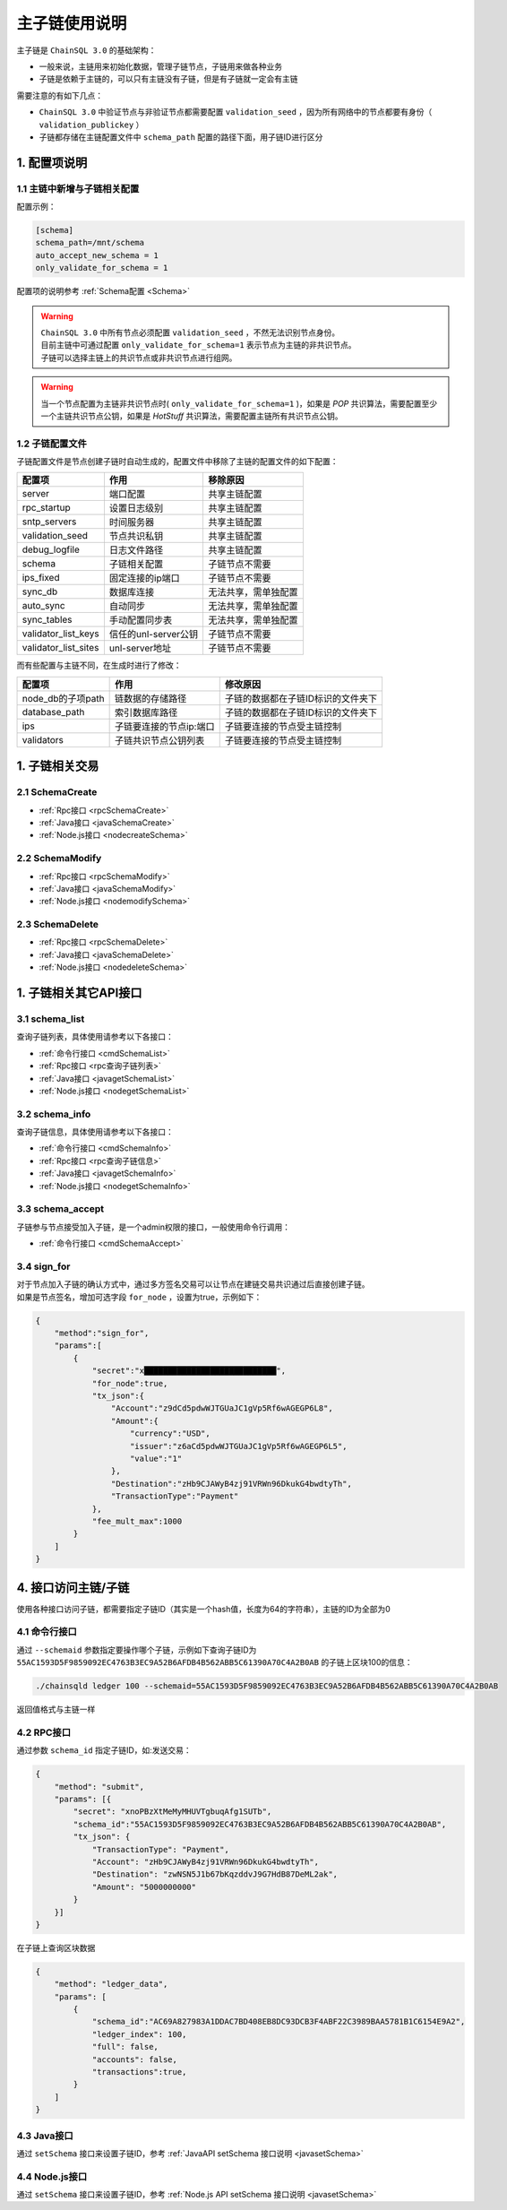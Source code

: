 =================
主子链使用说明
=================

主子链是 ``ChainSQL 3.0`` 的基础架构：

- 一般来说，主链用来初始化数据，管理子链节点，子链用来做各种业务
- 子链是依赖于主链的，可以只有主链没有子链，但是有子链就一定会有主链

需要注意的有如下几点：

- ``ChainSQL 3.0`` 中验证节点与非验证节点都需要配置 ``validation_seed`` ，因为所有网络中的节点都要有身份（ ``validation_publickey`` ）
- 子链都存储在主链配置文件中 ``schema_path`` 配置的路径下面，用子链ID进行区分

1. 配置项说明
=================

--------------------------------
1.1 主链中新增与子链相关配置
--------------------------------

配置示例：

.. code-block:: bash

    [schema]
    schema_path=/mnt/schema
    auto_accept_new_schema = 1
    only_validate_for_schema = 1

配置项的说明参考 :ref:`Schema配置 <Schema>`

.. warning::

    | ``ChainSQL 3.0`` 中所有节点必须配置 ``validation_seed`` ，不然无法识别节点身份。
    | 目前主链中可通过配置 ``only_validate_for_schema=1`` 表示节点为主链的非共识节点。
    | 子链可以选择主链上的共识节点或非共识节点进行组网。
    
.. warning::
    
    当一个节点配置为主链非共识节点时( ``only_validate_for_schema=1`` )，如果是 `POP` 共识算法，需要配置至少一个主链共识节点公钥，如果是 `HotStuff` 共识算法，需要配置主链所有共识节点公钥。

------------------------------
1.2 子链配置文件
------------------------------

子链配置文件是节点创建子链时自动生成的，配置文件中移除了主链的配置文件的如下配置：

======================== =======================      ================================
配置项                      作用                        移除原因
======================== =======================      ================================
server                    端口配置                      共享主链配置
rpc_startup               设置日志级别                  共享主链配置
sntp_servers              时间服务器                    共享主链配置
validation_seed           节点共识私钥                  共享主链配置
debug_logfile             日志文件路径                  共享主链配置
schema                    子链相关配置                  子链节点不需要
ips_fixed                 固定连接的ip端口               子链节点不需要
sync_db                   数据库连接                    无法共享，需单独配置
auto_sync                 自动同步                      无法共享，需单独配置
sync_tables               手动配置同步表                 无法共享，需单独配置
validator_list_keys       信任的unl-server公钥           子链节点不需要
validator_list_sites      unl-server地址                子链节点不需要
======================== =======================      ================================

而有些配置与主链不同，在生成时进行了修改：

======================== ===========================      ===================================
配置项                      作用                                修改原因
======================== ===========================      ===================================
node_db的子项path           链数据的存储路径                 子链的数据都在子链ID标识的文件夹下
database_path               索引数据库路径                  子链的数据都在子链ID标识的文件夹下
ips                         子链要连接的节点ip:端口          子链要连接的节点受主链控制
validators                  子链共识节点公钥列表             子链要连接的节点受主链控制
======================== ===========================      ===================================

1. 子链相关交易 
===================

--------------------------------
2.1 SchemaCreate
--------------------------------
- :ref:`Rpc接口 <rpcSchemaCreate>`
- :ref:`Java接口 <javaSchemaCreate>`
- :ref:`Node.js接口 <nodecreateSchema>`
  
--------------------------------
2.2 SchemaModify
--------------------------------
- :ref:`Rpc接口 <rpcSchemaModify>`
- :ref:`Java接口 <javaSchemaModify>`
- :ref:`Node.js接口 <nodemodifySchema>`

--------------------------------
2.3 SchemaDelete
--------------------------------
- :ref:`Rpc接口 <rpcSchemaDelete>`
- :ref:`Java接口 <javaSchemaDelete>`
- :ref:`Node.js接口 <nodedeleteSchema>`


1. 子链相关其它API接口
===========================

--------------------------------
3.1 schema_list
--------------------------------
查询子链列表，具体使用请参考以下各接口：

- :ref:`命令行接口 <cmdSchemaList>`
- :ref:`Rpc接口 <rpc查询子链列表>`
- :ref:`Java接口 <javagetSchemaList>`
- :ref:`Node.js接口 <nodegetSchemaList>`
  
--------------------------------
3.2 schema_info
--------------------------------
查询子链信息，具体使用请参考以下各接口：

- :ref:`命令行接口 <cmdSchemaInfo>`
- :ref:`Rpc接口 <rpc查询子链信息>`
- :ref:`Java接口 <javagetSchemaInfo>`
- :ref:`Node.js接口 <nodegetSchemaInfo>`
  
--------------------------------
3.3 schema_accept
--------------------------------
子链参与节点接受加入子链，是一个admin权限的接口，一般使用命令行调用：

- :ref:`命令行接口 <cmdSchemaAccept>`

--------------------------------
3.4 sign_for
--------------------------------
| 对于节点加入子链的确认方式中，通过多方签名交易可以让节点在建链交易共识通过后直接创建子链。
| 如果是节点签名，增加可选字段 ``for_node`` ，设置为true，示例如下：

.. code-block:: json 

    {
        "method":"sign_for",
        "params":[
            {
                "secret":"x████████████████████████████",
                "for_node":true,
                "tx_json":{
                    "Account":"z9dCd5pdwWJTGUaJC1gVp5Rf6wAGEGP6L8",
                    "Amount":{
                        "currency":"USD",
                        "issuer":"z6aCd5pdwWJTGUaJC1gVp5Rf6wAGEGP6L5",
                        "value":"1"
                    },
                    "Destination":"zHb9CJAWyB4zj91VRWn96DkukG4bwdtyTh",
                    "TransactionType":"Payment"
                },
                "fee_mult_max":1000
            }
        ]
    }



4. 接口访问主链/子链
=======================

使用各种接口访问子链，都需要指定子链ID（其实是一个hash值，长度为64的字符串），主链的ID为全部为0

--------------------------------
4.1 命令行接口
--------------------------------

通过 ``--schemaid`` 参数指定要操作哪个子链，示例如下查询子链ID为 ``55AC1593D5F9859092EC4763B3EC9A52B6AFDB4B562ABB5C61390A70C4A2B0AB`` 的子链上区块100的信息：

.. code-block:: bash

    ./chainsqld ledger 100 --schemaid=55AC1593D5F9859092EC4763B3EC9A52B6AFDB4B562ABB5C61390A70C4A2B0AB

返回值格式与主链一样

--------------------------------
4.2 RPC接口
--------------------------------
通过参数 ``schema_id`` 指定子链ID，如:发送交易：

.. code-block:: json

    {
        "method": "submit",
        "params": [{
            "secret": "xnoPBzXtMeMyMHUVTgbuqAfg1SUTb",
            "schema_id":"55AC1593D5F9859092EC4763B3EC9A52B6AFDB4B562ABB5C61390A70C4A2B0AB",
            "tx_json": {
                "TransactionType": "Payment",
                "Account": "zHb9CJAWyB4zj91VRWn96DkukG4bwdtyTh",
                "Destination": "zwNSN5J1b67bKqzddvJ9G7HdB87DeML2ak",
                "Amount": "5000000000"
            }
        }]
    }

在子链上查询区块数据

.. code-block:: json

    {
        "method": "ledger_data",
        "params": [
            {
                "schema_id":"AC69A827983A1DDAC7BD408EB8DC93DCB3F4ABF22C3989BAA5781B1C6154E9A2",
                "ledger_index": 100,
                "full": false,
                "accounts": false,
                "transactions":true,
            }
        ]
    }

--------------------------------
4.3 Java接口
--------------------------------
通过 ``setSchema`` 接口来设置子链ID，参考 :ref:`JavaAPI setSchema 接口说明 <javasetSchema>` 

--------------------------------
4.4 Node.js接口
--------------------------------

通过 ``setSchema`` 接口来设置子链ID，参考 :ref:`Node.js API setSchema 接口说明 <javasetSchema>` 
